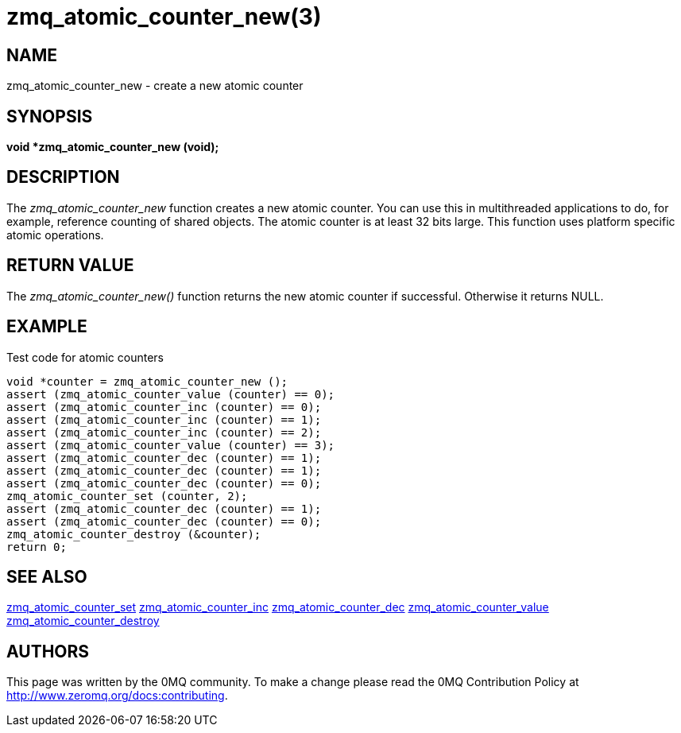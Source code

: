 = zmq_atomic_counter_new(3)


== NAME
zmq_atomic_counter_new - create a new atomic counter


== SYNOPSIS
*void *zmq_atomic_counter_new (void);*


== DESCRIPTION
The _zmq_atomic_counter_new_ function creates a new atomic counter. You
can use this in multithreaded applications to do, for example, reference
counting of shared objects. The atomic counter is at least 32 bits large.
This function uses platform specific atomic operations.


== RETURN VALUE
The _zmq_atomic_counter_new()_ function returns the new atomic counter
if successful. Otherwise it returns NULL.


== EXAMPLE
.Test code for atomic counters
----
void *counter = zmq_atomic_counter_new ();
assert (zmq_atomic_counter_value (counter) == 0);
assert (zmq_atomic_counter_inc (counter) == 0);
assert (zmq_atomic_counter_inc (counter) == 1);
assert (zmq_atomic_counter_inc (counter) == 2);
assert (zmq_atomic_counter_value (counter) == 3);
assert (zmq_atomic_counter_dec (counter) == 1);
assert (zmq_atomic_counter_dec (counter) == 1);
assert (zmq_atomic_counter_dec (counter) == 0);
zmq_atomic_counter_set (counter, 2);
assert (zmq_atomic_counter_dec (counter) == 1);
assert (zmq_atomic_counter_dec (counter) == 0);
zmq_atomic_counter_destroy (&counter);
return 0;
----


== SEE ALSO
xref:zmq_atomic_counter_set.adoc[zmq_atomic_counter_set]
xref:zmq_atomic_counter_inc.adoc[zmq_atomic_counter_inc]
xref:zmq_atomic_counter_dec.adoc[zmq_atomic_counter_dec]
xref:zmq_atomic_counter_value.adoc[zmq_atomic_counter_value]
xref:zmq_atomic_counter_destroy.adoc[zmq_atomic_counter_destroy]


== AUTHORS
This page was written by the 0MQ community. To make a change please
read the 0MQ Contribution Policy at <http://www.zeromq.org/docs:contributing>.
